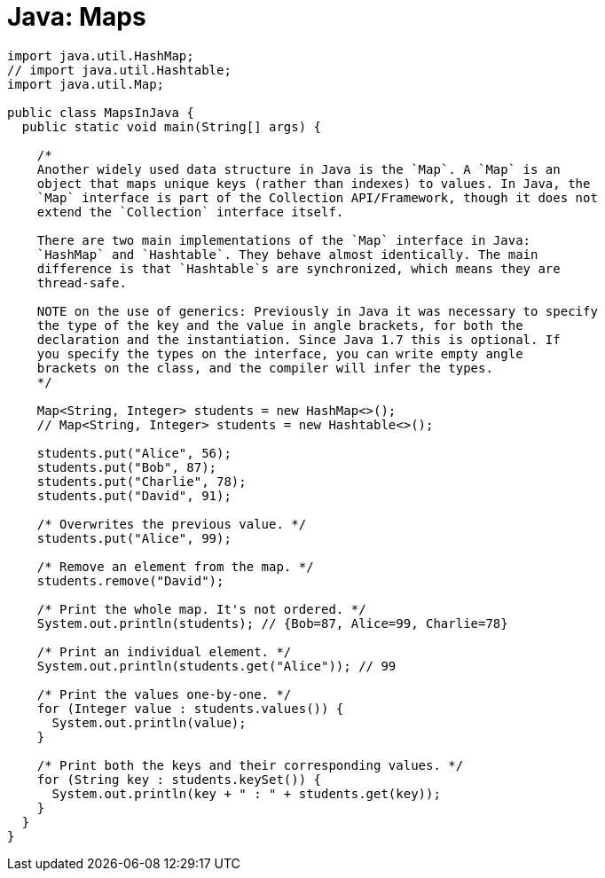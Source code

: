= Java: Maps

[source,java]
----
import java.util.HashMap;
// import java.util.Hashtable;
import java.util.Map;

public class MapsInJava {
  public static void main(String[] args) {

    /*
    Another widely used data structure in Java is the `Map`. A `Map` is an
    object that maps unique keys (rather than indexes) to values. In Java, the
    `Map` interface is part of the Collection API/Framework, though it does not
    extend the `Collection` interface itself.

    There are two main implementations of the `Map` interface in Java:
    `HashMap` and `Hashtable`. They behave almost identically. The main
    difference is that `Hashtable`s are synchronized, which means they are
    thread-safe.

    NOTE on the use of generics: Previously in Java it was necessary to specify
    the type of the key and the value in angle brackets, for both the
    declaration and the instantiation. Since Java 1.7 this is optional. If
    you specify the types on the interface, you can write empty angle
    brackets on the class, and the compiler will infer the types.
    */

    Map<String, Integer> students = new HashMap<>();
    // Map<String, Integer> students = new Hashtable<>();

    students.put("Alice", 56);
    students.put("Bob", 87);
    students.put("Charlie", 78);
    students.put("David", 91);

    /* Overwrites the previous value. */
    students.put("Alice", 99);

    /* Remove an element from the map. */
    students.remove("David");

    /* Print the whole map. It's not ordered. */
    System.out.println(students); // {Bob=87, Alice=99, Charlie=78}

    /* Print an individual element. */
    System.out.println(students.get("Alice")); // 99

    /* Print the values one-by-one. */
    for (Integer value : students.values()) {
      System.out.println(value);
    }

    /* Print both the keys and their corresponding values. */
    for (String key : students.keySet()) {
      System.out.println(key + " : " + students.get(key));
    }
  }
}
----